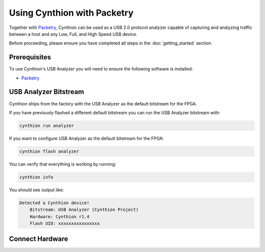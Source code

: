 ============================
Using Cynthion with Packetry
============================

Together with `Packetry <https://packetry.readthedocs.io/en/latest/what_is_packetry.html>`__,
Cynthion can be used as a USB 2.0 protocol analyzer capable of capturing and analyzing traffic
between a host and any Low, Full, and High Speed USB device.

Before proceeding, please ensure you have completed all steps in the :doc:`getting_started` section.

Prerequisites
-------------

To use Cynthion's USB Analyzer you will need to ensure the following software is installed:

* `Packetry <https://github.com/greatscottgadgets/packetry/>`__


USB Analyzer Bitstream
----------------------

Cynthion ships from the factory with the USB Analyzer as the default bitstream for the FPGA.

If you have previously flashed a different default bitstream you can run the USB Analyzer bitstream with:

.. code-block :: sh

    cynthion run analyzer

If you want to configure USB Analyzer as the default bitstream for the FPGA:

.. code-block :: sh

    cynthion flash analyzer

You can verify that everything is working by running:

.. code-block :: sh

    cynthion info

You should see output like:

.. code-block :: sh

    Detected a Cynthion device!
        Bitstream: USB Analyzer (Cynthion Project)
        Hardware: Cynthion r1.4
        Flash UID: xxxxxxxxxxxxxxxx


Connect Hardware
----------------

.. image:: ../images/cynthion-connections-packetry.svg
  :width: 800
  :alt: Connection diagram for using Cynthion with Packetry.
